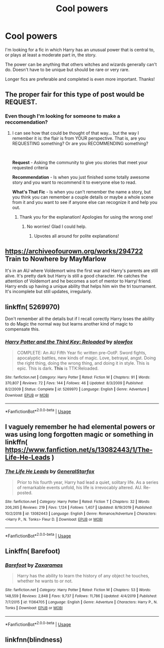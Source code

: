 #+TITLE: Cool powers

* Cool powers
:PROPERTIES:
:Author: Manny21265
:Score: 13
:DateUnix: 1581588230.0
:DateShort: 2020-Feb-13
:FlairText: Recommendation
:END:
I'm looking for a fic in which Harry has an unusual power that is central to, or plays at least a moderate part in, the story.

The power can be anything that others witches and wizards generally can't do. Doesn't have to be unique but should be rare or very rare.

Longer fics are preferable and completed is even more important. Thanks!


** The proper fair for this type of post would be *REQUEST*.
:PROPERTIES:
:Author: Thomaz588
:Score: 10
:DateUnix: 1581599268.0
:DateShort: 2020-Feb-13
:END:

*** Even though I'm looking for someone to make a reccomendation?
:PROPERTIES:
:Author: Manny21265
:Score: 9
:DateUnix: 1581609082.0
:DateShort: 2020-Feb-13
:END:

**** I can see how that could be thought of that way... but the way I remember it is: the flair is from YOUR perspective. That is, are you REQUESTING something? Or are you RECOMMENDING something?

​

*Request* - Asking the community to give you stories that meet your requested criteria

*Recommendation* - Is when you just finished some totally awesome story and you want to recommend it to everyone else to read.

*What's That Fic* - Is when you can't remember the name a story, but you think you can remember a couple details or maybe a whole scene from it and you want to see if anyone else can recognize it and help you out.
:PROPERTIES:
:Author: Thomaz588
:Score: 17
:DateUnix: 1581609388.0
:DateShort: 2020-Feb-13
:END:

***** Thank you for the explanation! Apologies for using the wrong one!
:PROPERTIES:
:Author: Manny21265
:Score: 16
:DateUnix: 1581610684.0
:DateShort: 2020-Feb-13
:END:

****** No worries! Glad I could help.
:PROPERTIES:
:Author: Thomaz588
:Score: 12
:DateUnix: 1581610794.0
:DateShort: 2020-Feb-13
:END:

******* Upvotes all around for polite explanations!
:PROPERTIES:
:Author: Solo_is_my_copliot
:Score: 10
:DateUnix: 1581622327.0
:DateShort: 2020-Feb-13
:END:


** [[https://archiveofourown.org/works/294722]] Train to Nowhere by MayMarlow

It's in an AU where Voldemort wins the first war and Harry's parents are still alive. It's pretty dark but Harry is still a good character. He catches the attention of Voldemort and he becomes a sort of mentor to Harry/ friend. Harry ends up having a unique ability that helps him win the tri tournament. It's incomplete but still updates, irregularly.
:PROPERTIES:
:Author: dilly_dallier_pro
:Score: 2
:DateUnix: 1581603038.0
:DateShort: 2020-Feb-13
:END:


** linkffn( 5269970)

Don't remember all the details but if I recall corectly Harry loses the ability to do Magic the normal way but learns another kind of magic to compensate this.
:PROPERTIES:
:Author: PraecepsWoW
:Score: 2
:DateUnix: 1581605407.0
:DateShort: 2020-Feb-13
:END:

*** [[https://www.fanfiction.net/s/5269970/1/][*/Harry Potter and the Third Key: Reloaded/*]] by [[https://www.fanfiction.net/u/2024680/slowfox][/slowfox/]]

#+begin_quote
  COMPLETE: An AU Fifth Year fic written pre-OotP. Sword fights, apocalyptic battles, new kinds of magic. Love, betrayal, angst. Doing the right thing, doing the wrong thing, and doing it in style. This is epic. This is dark. *This* is TTK:Reloaded.
#+end_quote

^{/Site/:} ^{fanfiction.net} ^{*|*} ^{/Category/:} ^{Harry} ^{Potter} ^{*|*} ^{/Rated/:} ^{Fiction} ^{M} ^{*|*} ^{/Chapters/:} ^{91} ^{*|*} ^{/Words/:} ^{370,807} ^{*|*} ^{/Reviews/:} ^{72} ^{*|*} ^{/Favs/:} ^{144} ^{*|*} ^{/Follows/:} ^{46} ^{*|*} ^{/Updated/:} ^{8/3/2009} ^{*|*} ^{/Published/:} ^{8/2/2009} ^{*|*} ^{/Status/:} ^{Complete} ^{*|*} ^{/id/:} ^{5269970} ^{*|*} ^{/Language/:} ^{English} ^{*|*} ^{/Genre/:} ^{Adventure} ^{*|*} ^{/Download/:} ^{[[http://www.ff2ebook.com/old/ffn-bot/index.php?id=5269970&source=ff&filetype=epub][EPUB]]} ^{or} ^{[[http://www.ff2ebook.com/old/ffn-bot/index.php?id=5269970&source=ff&filetype=mobi][MOBI]]}

--------------

*FanfictionBot*^{2.0.0-beta} | [[https://github.com/tusing/reddit-ffn-bot/wiki/Usage][Usage]]
:PROPERTIES:
:Author: FanfictionBot
:Score: 1
:DateUnix: 1581605421.0
:DateShort: 2020-Feb-13
:END:


** I vaguely remember he had elemental powers or was using long forgotten magic or something in linkffn( [[https://www.fanfiction.net/s/13082443/1/The-Life-He-Leads]] )
:PROPERTIES:
:Author: carelesslazy
:Score: 1
:DateUnix: 1581633686.0
:DateShort: 2020-Feb-14
:END:

*** [[https://www.fanfiction.net/s/13082443/1/][*/The Life He Leads/*]] by [[https://www.fanfiction.net/u/6194118/GeneralStarfox][/GeneralStarfox/]]

#+begin_quote
  Prior to his fourth year, Harry had lead a quiet, solitary life. As a series of remarkable events unfold, his life is irrevocably altered. AU. Re-posted.
#+end_quote

^{/Site/:} ^{fanfiction.net} ^{*|*} ^{/Category/:} ^{Harry} ^{Potter} ^{*|*} ^{/Rated/:} ^{Fiction} ^{T} ^{*|*} ^{/Chapters/:} ^{32} ^{*|*} ^{/Words/:} ^{206,265} ^{*|*} ^{/Reviews/:} ^{219} ^{*|*} ^{/Favs/:} ^{1,124} ^{*|*} ^{/Follows/:} ^{1,407} ^{*|*} ^{/Updated/:} ^{8/19/2019} ^{*|*} ^{/Published/:} ^{10/2/2018} ^{*|*} ^{/id/:} ^{13082443} ^{*|*} ^{/Language/:} ^{English} ^{*|*} ^{/Genre/:} ^{Romance/Adventure} ^{*|*} ^{/Characters/:} ^{<Harry} ^{P.,} ^{N.} ^{Tonks>} ^{Fleur} ^{D.} ^{*|*} ^{/Download/:} ^{[[http://www.ff2ebook.com/old/ffn-bot/index.php?id=13082443&source=ff&filetype=epub][EPUB]]} ^{or} ^{[[http://www.ff2ebook.com/old/ffn-bot/index.php?id=13082443&source=ff&filetype=mobi][MOBI]]}

--------------

*FanfictionBot*^{2.0.0-beta} | [[https://github.com/tusing/reddit-ffn-bot/wiki/Usage][Usage]]
:PROPERTIES:
:Author: FanfictionBot
:Score: 1
:DateUnix: 1581633710.0
:DateShort: 2020-Feb-14
:END:


** Linkffn( Barefoot)
:PROPERTIES:
:Author: MithLawhurr
:Score: 1
:DateUnix: 1584437011.0
:DateShort: 2020-Mar-17
:END:

*** [[https://www.fanfiction.net/s/11364705/1/][*/Barefoot/*]] by [[https://www.fanfiction.net/u/5569435/Zaxaramas][/Zaxaramas/]]

#+begin_quote
  Harry has the ability to learn the history of any object he touches, whether he wants to or not.
#+end_quote

^{/Site/:} ^{fanfiction.net} ^{*|*} ^{/Category/:} ^{Harry} ^{Potter} ^{*|*} ^{/Rated/:} ^{Fiction} ^{M} ^{*|*} ^{/Chapters/:} ^{53} ^{*|*} ^{/Words/:} ^{148,559} ^{*|*} ^{/Reviews/:} ^{2,848} ^{*|*} ^{/Favs/:} ^{9,737} ^{*|*} ^{/Follows/:} ^{11,786} ^{*|*} ^{/Updated/:} ^{4/4/2019} ^{*|*} ^{/Published/:} ^{7/7/2015} ^{*|*} ^{/id/:} ^{11364705} ^{*|*} ^{/Language/:} ^{English} ^{*|*} ^{/Genre/:} ^{Adventure} ^{*|*} ^{/Characters/:} ^{Harry} ^{P.,} ^{N.} ^{Tonks} ^{*|*} ^{/Download/:} ^{[[http://www.ff2ebook.com/old/ffn-bot/index.php?id=11364705&source=ff&filetype=epub][EPUB]]} ^{or} ^{[[http://www.ff2ebook.com/old/ffn-bot/index.php?id=11364705&source=ff&filetype=mobi][MOBI]]}

--------------

*FanfictionBot*^{2.0.0-beta} | [[https://github.com/tusing/reddit-ffn-bot/wiki/Usage][Usage]]
:PROPERTIES:
:Author: FanfictionBot
:Score: 1
:DateUnix: 1584437023.0
:DateShort: 2020-Mar-17
:END:


** linkfnn(blindness)
:PROPERTIES:
:Score: 1
:DateUnix: 1581621229.0
:DateShort: 2020-Feb-13
:END:
